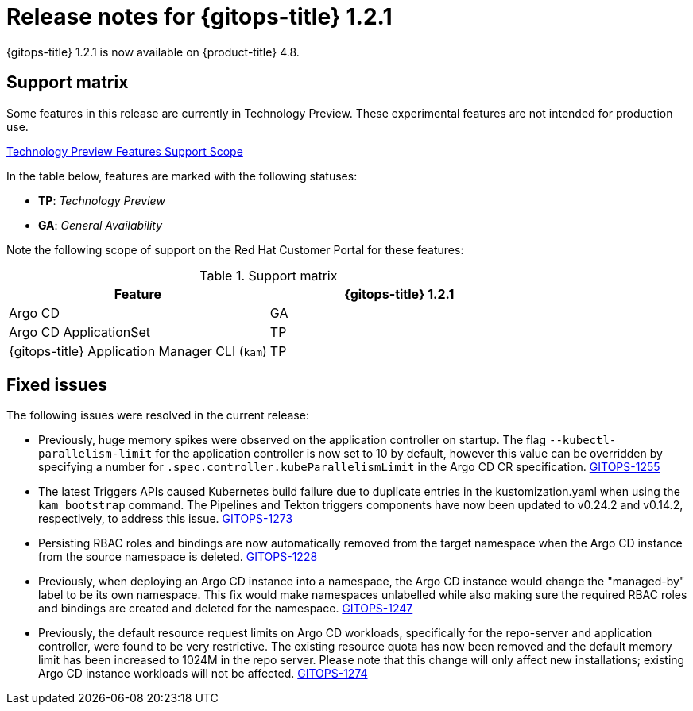 // Module included in the following assembly:
//
// * gitops/gitops-release-notes.adoc

[id="gitops-release-notes-1-2-1_{context}"]
= Release notes for {gitops-title} 1.2.1

{gitops-title} 1.2.1 is now available on {product-title} 4.8.

[id="support-matrix-1-2-1_{context}"]
== Support matrix

Some features in this release are currently in Technology Preview. These experimental features are not intended for production use.

link:https://access.redhat.com/support/offerings/techpreview[Technology Preview Features Support Scope]

In the table below, features are marked with the following statuses:

- *TP*: _Technology Preview_

- *GA*: _General Availability_

Note the following scope of support on the Red Hat Customer Portal for these features:

.Support matrix
[cols="1,1",options="header"]
|===
| Feature | {gitops-title} 1.2.1
| Argo CD
| GA
| Argo CD ApplicationSet
| TP
| {gitops-title} Application Manager CLI (`kam`)
| TP
|===

[id="fixed-issues-1-2-1_{context}"]
== Fixed issues

The following issues were resolved in the current release:

* Previously, huge memory spikes were observed on the application controller on startup. The flag `--kubectl-parallelism-limit` for the application controller is now set to 10 by default, however
this value can be overridden by specifying a number for `.spec.controller.kubeParallelismLimit` in the Argo CD CR specification.
link:https://issues.redhat.com/browse/GITOPS-1255[GITOPS-1255]

*  The latest Triggers APIs caused Kubernetes build failure due to duplicate entries in the kustomization.yaml when using the `kam bootstrap` command. The Pipelines and Tekton triggers components have now been updated to v0.24.2 and v0.14.2, respectively, to address this issue.
link:https://issues.redhat.com/browse/GITOPS-1273[GITOPS-1273]

* Persisting RBAC roles and bindings are now automatically removed from the target namespace when the Argo CD instance from the source namespace is deleted.
link:https://issues.redhat.com/browse/GITOPS-1228[GITOPS-1228]

* Previously, when deploying an Argo CD instance into a namespace, the Argo CD instance would change the "managed-by" label to be its own namespace. This fix would make namespaces unlabelled while also making sure the required RBAC roles and bindings are created and deleted for the namespace.
link:https://issues.redhat.com/browse/GITOPS-1247[GITOPS-1247]

* Previously, the default resource request limits on Argo CD workloads, specifically for the repo-server and application controller, were found to be very restrictive. The existing resource quota has now been removed and the default memory limit has been increased to 1024M in the repo server. Please note that this change will only affect new installations; existing Argo CD instance workloads will not be affected.
link:https://issues.redhat.com/browse/GITOPS-1274[GITOPS-1274]
